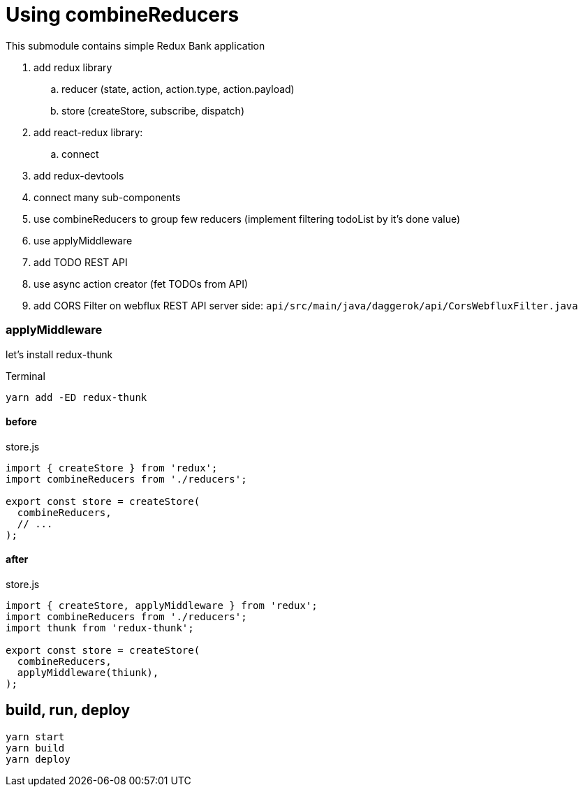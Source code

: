 = Using combineReducers

This submodule contains simple Redux Bank application

. add redux library
.. reducer (state, action, action.type, action.payload)
.. store (createStore, subscribe, dispatch)
. add react-redux library:
.. connect
. add redux-devtools
. connect many sub-components
. use combineReducers to group few reducers (implement filtering todoList by it's done value)
. use applyMiddleware
. add TODO REST API
. use async action creator (fet TODOs from API)
. add CORS Filter on webflux REST API server side: `api/src/main/java/daggerok/api/CorsWebfluxFilter.java`

=== applyMiddleware

let's install redux-thunk

.Terminal
[source,bash]
----
yarn add -ED redux-thunk
----

.store.js
==== before

[source,bash]
----
import { createStore } from 'redux';
import combineReducers from './reducers';

export const store = createStore(
  combineReducers,
  // ...
);
----

.store.js
==== after

[source,bash]
----
import { createStore, applyMiddleware } from 'redux';
import combineReducers from './reducers';
import thunk from 'redux-thunk';

export const store = createStore(
  combineReducers,
  applyMiddleware(thiunk),
);
----

== build, run, deploy

[source,bash]
yarn start
yarn build
yarn deploy
